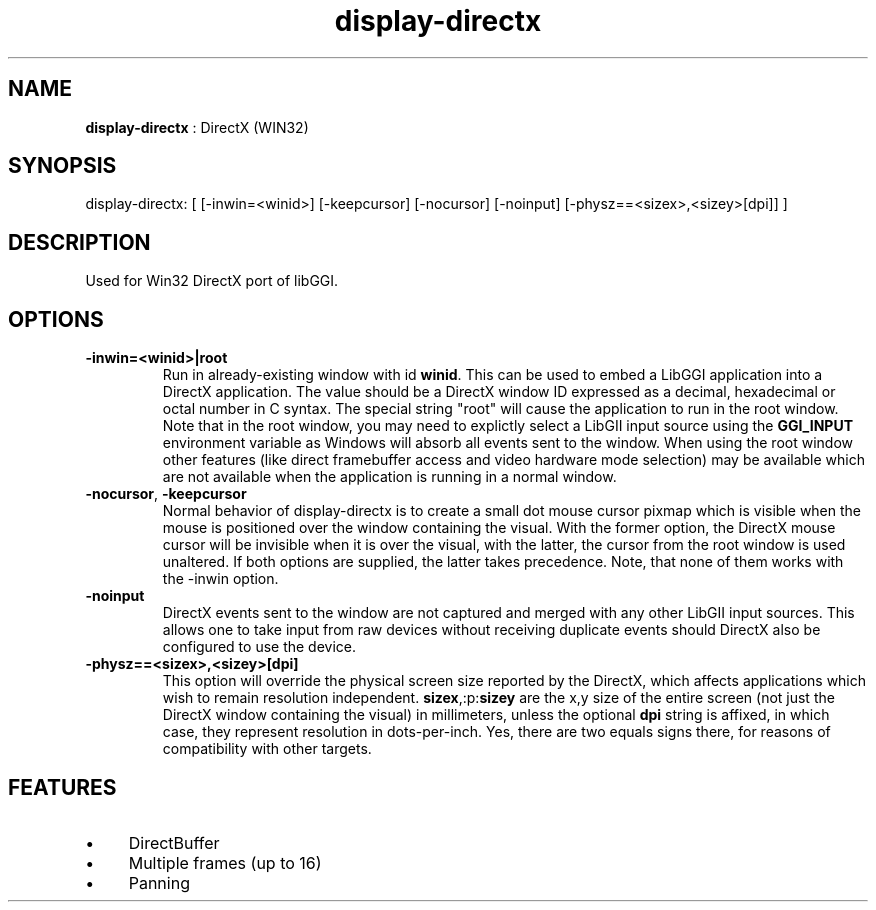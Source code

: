 .TH "display-directx" 7 "2003-04-02" "libggi-current" GGI
.SH NAME
\fBdisplay-directx\fR : DirectX (WIN32)
.SH SYNOPSIS
.nb
.nf
display-directx:      [ [-inwin=<winid>] [-keepcursor] [-nocursor] [-noinput] [-physz==<sizex>,<sizey>[dpi]] ]
.fi

.SH DESCRIPTION
Used for Win32 DirectX port of libGGI.
.SH OPTIONS
.TP
\fB-inwin=<winid>|root\fR
Run in already-existing window with id \fBwinid\fR.  This can be   
used to embed a LibGGI application into a DirectX application. The
value should be a DirectX window ID expressed as a decimal,
hexadecimal or octal number in C syntax. The special string "root"
will cause the application to run in the root window. Note that in the root window,
you may need to explictly select a LibGII input source using the
\fBGGI_INPUT\fR environment variable as Windows will absorb all events
sent to the window.
When using the root window other features (like direct framebuffer
access and video hardware mode selection) may be available which
are not available when the application is running in a normal window.

.TP
\fB-nocursor\fR, \fB-keepcursor\fR
Normal behavior of display-directx is to create a small dot mouse
cursor pixmap which is visible when the mouse is positioned over the
window containing the visual. With the former option, the DirectX
mouse cursor will be invisible when it is over the visual, with the
latter, the cursor from the root window is used unaltered.  If both
options are supplied, the latter takes precedence.
Note, that none of them works with the -inwin option.

.TP
\fB-noinput\fR
DirectX events sent to the window are not captured and merged with
any other LibGII input sources. This allows one to take input from
raw devices without receiving duplicate events should DirectX also
be configured to use the device.

.TP
\fB-physz==<sizex>,<sizey>[dpi]\fR
This option will override the physical screen size reported by the
DirectX, which affects applications which wish to remain resolution
independent.  \fBsizex\fR,:p:\fBsizey\fR are the x,y size of the entire
screen (not just the DirectX window containing the visual) in
millimeters, unless the optional \fBdpi\fR string is affixed, in
which case, they represent resolution in dots-per-inch. Yes, there
are two equals signs there, for reasons of compatibility with
other targets.

.PP
.SH FEATURES
.IP \(bu 4
DirectBuffer
.IP \(bu 4
Multiple frames (up to 16)
.IP \(bu 4
Panning
.PP
